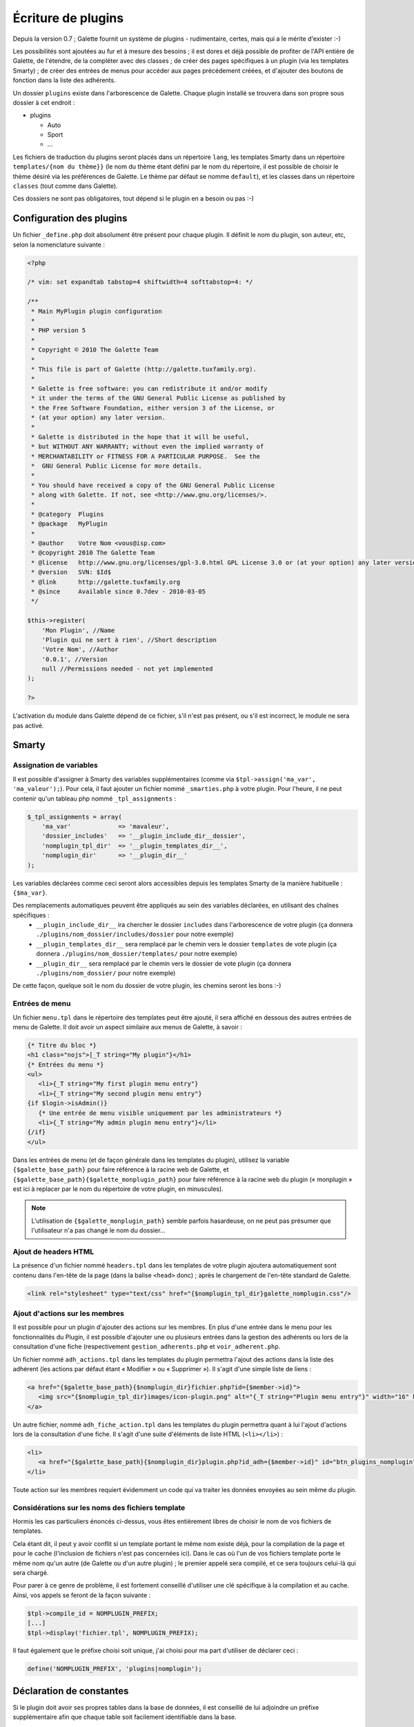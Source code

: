 .. _plugins:

*******************
Écriture de plugins
*******************

Depuis la version 0.7 ; Galette fournit un système de plugins - rudimentaire, certes, mais qui a le mérite d'exister :-)

Les possibilités sont ajoutées au fur et à mesure des besoins ; il est dores et déjà possible de profiter de l'API entière de Galette, de l'étendre, de la compléter avec des classes ; de créer des pages spécifiques à un plugin (via les templates Smarty) ; de créer des entrées de menus pour accéder aux pages précédement créées, et d'ajouter des boutons de fonction dans la liste des adhérents.

Un dossier ``plugins`` existe dans l'arborescence de Galette. Chaque plugin installé se trouvera dans son propre sous dossier à cet endroit : 

* |folder| plugins

  * |folder| Auto
  * |folder| Sport
  * |folder| ...

Les fichiers de traduction du plugins seront placés dans un répertoire ``lang``, les templates Smarty dans un répertoire ``templates/{nom du thème}}`` (le nom du thème étant défini par le nom du répertoire, il est possible de choisir le thème désiré via les préférences de Galette. Le thème par défaut se nomme ``default``), et les classes dans un répertoire ``classes`` (tout comme dans Galette).

Ces dossiers ne sont pas obligatoires, tout dépend si le plugin en a besoin ou pas :-)

Configuration des plugins
=========================

Un fichier ``_define.php`` doit absolument être présent pour chaque plugin. Il définit le nom du plugin, son auteur, etc, selon la nomenclature suivante :

.. code-block:: php

   <?php

   /* vim: set expandtab tabstop=4 shiftwidth=4 softtabstop=4: */

   /**
    * Main MyPlugin plugin configuration
    *
    * PHP version 5
    *
    * Copyright © 2010 The Galette Team
    *
    * This file is part of Galette (http://galette.tuxfamily.org).
    *
    * Galette is free software: you can redistribute it and/or modify
    * it under the terms of the GNU General Public License as published by
    * the Free Software Foundation, either version 3 of the License, or
    * (at your option) any later version.
    *
    * Galette is distributed in the hope that it will be useful,
    * but WITHOUT ANY WARRANTY; without even the implied warranty of
    * MERCHANTABILITY or FITNESS FOR A PARTICULAR PURPOSE.  See the
    *  GNU General Public License for more details.
    *
    * You should have received a copy of the GNU General Public License
    * along with Galette. If not, see <http://www.gnu.org/licenses/>.
    *
    * @category  Plugins
    * @package   MyPlugin
    *
    * @author    Votre Nom <vous@isp.com>
    * @copyright 2010 The Galette Team
    * @license   http://www.gnu.org/licenses/gpl-3.0.html GPL License 3.0 or (at your option) any later version
    * @version   SVN: $Id$
    * @link      http://galette.tuxfamily.org
    * @since     Available since 0.7dev - 2010-03-05
    */

   $this->register(
       'Mon Plugin', //Name
       'Plugin qui ne sert à rien', //Short description
       'Votre Nom', //Author
       '0.0.1', //Version
       null //Permissions needed - not yet implemented
   );

   ?>

L'activation du module dans Galette dépend de ce fichier, s'il n'est pas présent, ou s'il est incorrect, le module ne sera pas activé.

Smarty
======

Assignation de variables
------------------------

Il est possible d'assigner à Smarty des variables supplémentaires (comme via ``$tpl->assign('ma_var', 'ma_valeur');``). Pour cela, il faut ajouter un fichier nommé ``_smarties.php`` à votre plugin. Pour l'heure, il ne peut contenir qu'un tableau php nommé ``_tpl_assignments`` : 

.. code-block:: php

   $_tpl_assignments = array(
       'ma_var'             => 'mavaleur',
       'dossier_includes'   => '__plugin_include_dir__dossier',
       'nomplugin_tpl_dir'  => '__plugin_templates_dir__',
       'nomplugin_dir'      => '__plugin_dir__'
   );

Les variables déclarées comme ceci seront alors accessibles depuis les templates Smarty de la manière habituelle : ``{$ma_var}``.

Des remplacements automatiques peuvent être appliqués au sein des variables déclarées, en utilisant des chaînes spécifiques :
  * ``__plugin_include_dir__`` ira chercher le dossier ``includes`` dans l'arborescence de votre plugin (ça donnera ``./plugins/nom_dossier/includes/dossier`` pour notre exemple)
  * ``__plugin_templates_dir__`` sera remplacé par le chemin vers le dossier ``templates`` de vote plugin (ça donnera ``./plugins/nom_dossier/templates/`` pour notre exemple)
  * ``__plugin_dir__`` sera remplacé par le chemin vers le dossier de vote plugin (ça donnera ``./plugins/nom_dossier/`` pour notre exemple)

De cette façon, quelque soit le nom du dossier de votre plugin, les chemins seront les bons :-)

Entrées de menu
---------------

Un fichier ``menu.tpl`` dans le répertoire des templates peut être ajouté, il sera affiché en dessous des autres entrées de menu de Galette. Il doit avoir un aspect similaire aux menus de Galette, à savoir :

.. code-block:: smarty

   {* Titre du bloc *}
   <h1 class="nojs">[_T string="My plugin"}</h1>
   {* Entrées du menu *}
   <ul>
      <li>{_T string="My first plugin menu entry"}
      <li>{_T string="My second plugin menu entry"}
   {if $login->isAdmin()}
      {* Une entrée de menu visible uniquement par les administrateurs *}
      <li>{_T string="My admin plugin menu entry"}</li>
   {/if}
   </ul>

Dans les entrées de menu (et de façon générale dans les templates du plugin), utilisez la variable ``{$galette_base_path}`` pour faire référence à la racine web de Galette, et ``{$galette_base_path}{$galette_monplugin_path}`` pour faire référence à la racine web du plugin (« monplugin » est ici à replacer par le nom du répertoire de votre plugin, en minuscules).

.. note::

   L'utilisation de ``{$galette_monplugin_path}`` semble parfois hasardeuse, on ne peut pas présumer que l'utilisateur n'a pas changé le nom du dossier...

Ajout de headers HTML
---------------------

La présence d'un fichier nommé ``headers.tpl`` dans les templates de votre plugin ajoutera automatiquement sont contenu dans l'en-tête de la page (dans la balise ``<head>`` donc) ; après le chargement de l'en-tête standard de Galette.

.. code-block:: smarty

   <link rel="stylesheet" type="text/css" href="{$nomplugin_tpl_dir}galette_nomplugin.css"/>

Ajout d'actions sur les membres
-------------------------------

Il est possible pour un plugin d'ajouter des actions sur les membres. En plus d'une entrée dans le menu pour les fonctionnalités du Plugin, il est possible d'ajouter une ou plusieurs entrées dans la gestion des adhérents ou lors de la consultation d'une fiche (respectivement ``gestion_adherents.php`` et ``voir_adherent.php``.

Un fichier nommé ``adh_actions.tpl`` dans les templates du plugin permettra l'ajout des actions dans la liste des adhérent (les actions par défaut étant « Modifier » ou « Supprimer »). Il s'agit d'une simple liste de liens :

.. code-block:: smarty

   <a href="{$galette_base_path}{$nomplugin_dir}fichier.php?id={$member->id}">
      <img src="{$nomplugin_tpl_dir}images/icon-plugin.png" alt="{_T string="Plugin menu entry"}" width="16" height="16"/>
   </a>

Un autre fichier, nommé ``adh_fiche_action.tpl`` dans les templates du plugin permettra quant à lui l'ajout d'actions lors de la consultation d'une fiche. Il s'agit d'une suite d'éléments de liste HTML (``<li></li>``) :

.. code-block:: smarty

   <li>
      <a href="{$galette_base_path}{$nomplugin_dir}plugin.php?id_adh={$member->id}" id="btn_plugins_nomplugin">{_T string="Plugin menu entry"}</a>
   </li>

Toute action sur les membres requiert évidemment un code qui va traiter les données envoyées au sein même du plugin.

Considérations sur les noms des fichiers template
-------------------------------------------------

Hormis les cas particuliers énoncés ci-dessus, vous êtes entièrement libres de choisir le nom de vos fichiers de templates.

Cela étant dit, il peut y avoir conflit si un template portant le même nom existe déjà, pour la compilation de la page et pour le cache (l'inclusion de fichiers n'est pas concernées ici). Dans le cas où l'un de vos fichiers template porte le même nom qu'un autre (de Galette ou d'un autre plugin) ; le premier appelé sera compilé, et ce sera toujours celui-là qui sera chargé.

Pour parer à ce genre de problème, il est fortement conseillé d'utiliser une clé spécifique à la compilation et au cache. Ainsi, vos appels se feront de la façon suivante :

.. code-block:: php

   $tpl->compile_id = NOMPLUGIN_PREFIX;
   [...]
   $tpl->display('fichier.tpl', NOMPLUGIN_PREFIX);

Il faut également que le préfixe choisi soit unique, j'ai choisi pour ma part d'utiliser de déclarer ceci :

.. code-block:: php

   define('NOMPLUGIN_PREFIX', 'plugins|nomplugin');

Déclaration de constantes
=========================

Si le plugin doit avoir ses propres tables dans la base de données, il est conseillé de lui adjoindre un préfixe supplémentaire afin que chaque table soit facilement identifiable dans la base. 

Il est conseillé de placer les déclarations de constantes dans un fichier ``_config.inc.php`` :

.. code-block:: php

   <?php

   /* vim: set expandtab tabstop=4 shiftwidth=4 softtabstop=4: */

   /**
    * Configuration file for MyPlugin plugin
    *
    * PHP version 5
    *
    * Copyright © 2010 The Galette Team
    *
    * This file is part of Galette (http://galette.tuxfamily.org).
    *
    * Galette is free software: you can redistribute it and/or modify
    * it under the terms of the GNU General Public License as published by
    * the Free Software Foundation, either version 3 of the License, or
    * (at your option) any later version.
    *
    * Galette is distributed in the hope that it will be useful,
    * but WITHOUT ANY WARRANTY; without even the implied warranty of
    * MERCHANTABILITY or FITNESS FOR A PARTICULAR PURPOSE.  See the
    *  GNU General Public License for more details.
    *
    * You should have received a copy of the GNU General Public License
    * along with Galette. If not, see <http://www.gnu.org/licenses/>.
    *
    * @category  Plugins
    * @package   MyPlugin
    *
    * @author    Votre Nom <vous@isp.com>
    * @copyright 2010 The Galette Team
    * @license   http://www.gnu.org/licenses/gpl-3.0.html GPL License 3.0 or (at your option) any later version
    * @version   SVN: $Id$
    * @link      http://galette.tuxfamily.org
    * @since     Available since 0.7dev - 2010-03-05
    */

   define('PLUGIN_PREFIX', 'myplugin_');
   ?>

L'appel à une table dans le code se ferait donc de la façon suivante :

.. code-block:: php

   [...]
   const TABLE = 'mytable';
   [...]
   $query = 'SELECT * FROM ' . PREFIX_DB . PLUGIN_PREXFIX . self::TABLE; // ==> 'SELECT * FROM galette_myplugin_mytable'
   [...]

Hiérarchie
==========

Au final, la hiérarchie d'un plugin devrait ressembler à ça :

* plugins

  * MonPlugin

    * |folder| classes

      * |file| ...

    * |folder| includes

      * |file| ...

    * |folder| lang

      * |file| ...

    * |folder| templates

      * |folder| default

        * |file| headers.tpl
        * |file| menu.tpl
        * |file| ...

    * |file| _config.inc.php
    * |file| _define.php
    * |file| _smarties.php
    * |file| ...

Pour le reste... Il suffit de vous armer du `manuel PHP <http://fr.php.net/manual/fr/>`_, du `manuel Smarty <http://www.smarty.net/manual/fr/>`_, d'un client de messagerie email pour [[:participer#listes_de_discussion|contacter les listes de diffusion]], et éventuellement d'un `client IRC <http://xchat.org/>`_ pour rejoindre [[:participer#irc|le canal IRC de Galette]] ;-)

Notez que les plugins (tout comme le code principal de Galette depuis la version 0.7) doivent respecter les conventions de codage PEAR dans leur ensemble : http://pear.php.net/manual/en/standards.php

.. |folder| image:: ../_styles/static/images/folder.png
.. |file| image:: ../_styles/static/images/file.png

